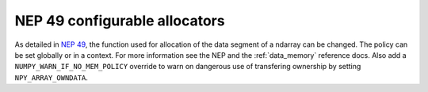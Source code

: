 NEP 49 configurable allocators
------------------------------
As detailed in `NEP 49`_, the function used for allocation of the data segment
of a ndarray can be changed. The policy can be set globally or in a context.
For more information see the NEP and the :ref:`data_memory` reference docs.
Also add a ``NUMPY_WARN_IF_NO_MEM_POLICY`` override to warn on dangerous use
of transfering ownership by setting ``NPY_ARRAY_OWNDATA``.

.. _`NEP 49`: https://numpy.org/neps/nep-0049.html

